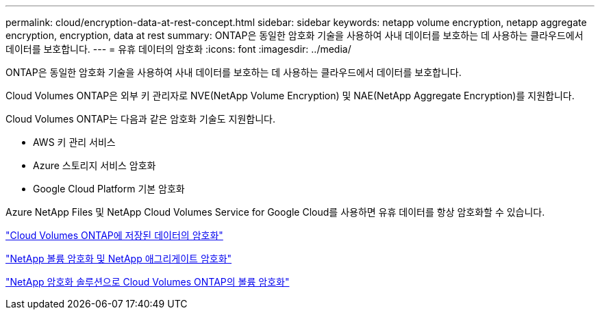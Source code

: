 ---
permalink: cloud/encryption-data-at-rest-concept.html 
sidebar: sidebar 
keywords: netapp volume encryption, netapp aggregate encryption, encryption, data at rest 
summary: ONTAP은 동일한 암호화 기술을 사용하여 사내 데이터를 보호하는 데 사용하는 클라우드에서 데이터를 보호합니다. 
---
= 유휴 데이터의 암호화
:icons: font
:imagesdir: ../media/


[role="lead"]
ONTAP은 동일한 암호화 기술을 사용하여 사내 데이터를 보호하는 데 사용하는 클라우드에서 데이터를 보호합니다.

Cloud Volumes ONTAP은 외부 키 관리자로 NVE(NetApp Volume Encryption) 및 NAE(NetApp Aggregate Encryption)를 지원합니다.

Cloud Volumes ONTAP는 다음과 같은 암호화 기술도 지원합니다.

* AWS 키 관리 서비스
* Azure 스토리지 서비스 암호화
* Google Cloud Platform 기본 암호화


Azure NetApp Files 및 NetApp Cloud Volumes Service for Google Cloud를 사용하면 유휴 데이터를 항상 암호화할 수 있습니다.

https://docs.netapp.com/us-en/occm/concept_security.html["Cloud Volumes ONTAP에 저장된 데이터의 암호화"]

https://www.netapp.com/us/media/ds-3899.pdf["NetApp 볼륨 암호화 및 NetApp 애그리게이트 암호화"]

https://docs.netapp.com/us-en/occm/task_encrypting_volumes.html["NetApp 암호화 솔루션으로 Cloud Volumes ONTAP의 볼륨 암호화"]
